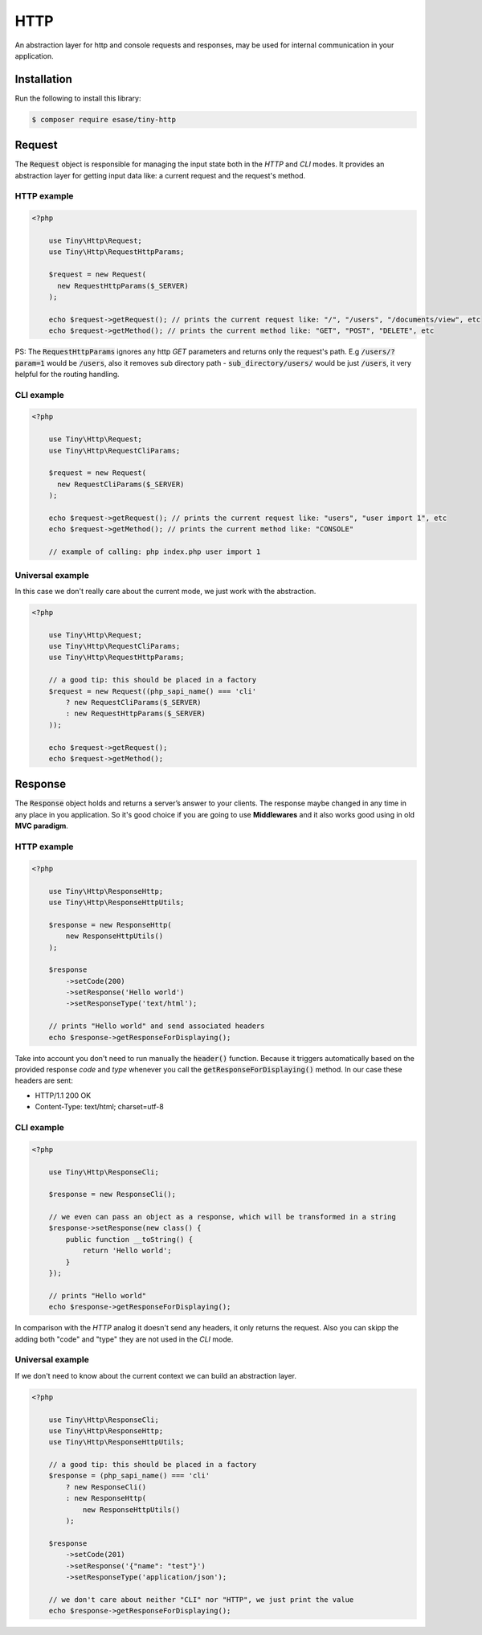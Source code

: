 .. _index-http-label:

HTTP
====

An abstraction layer for http and console requests and responses, may be used for internal communication in your application.

Installation
------------

Run the following to install this library:


.. code-block:: bash

    $ composer require esase/tiny-http

Request
-------

The :code:`Request` object is responsible for managing the input state both in the `HTTP` and `CLI` modes.
It provides an abstraction layer for getting input data like: a current request and the request's method.

------------
HTTP example
------------

.. code-block:: php

    <?php

        use Tiny\Http\Request;
        use Tiny\Http\RequestHttpParams;

        $request = new Request(
          new RequestHttpParams($_SERVER)
        );

        echo $request->getRequest(); // prints the current request like: "/", "/users", "/documents/view", etc
        echo $request->getMethod(); // prints the current method like: "GET", "POST", "DELETE", etc

PS: The :code:`RequestHttpParams` ignores any http `GET` parameters and returns only the request's path.
E.g :code:`/users/?param=1` would be :code:`/users`, also it removes sub directory path - :code:`sub_directory/users/` would be just :code:`/users`, it very
helpful for the routing handling.

-----------
CLI example
-----------

.. code-block:: php

    <?php

        use Tiny\Http\Request;
        use Tiny\Http\RequestCliParams;

        $request = new Request(
          new RequestCliParams($_SERVER)
        );

        echo $request->getRequest(); // prints the current request like: "users", "user import 1", etc
        echo $request->getMethod(); // prints the current method like: "CONSOLE"

        // example of calling: php index.php user import 1

-----------------
Universal example
-----------------

In this case we don't really care about the current mode, we just work with the abstraction.

.. code-block:: php

    <?php

        use Tiny\Http\Request;
        use Tiny\Http\RequestCliParams;
        use Tiny\Http\RequestHttpParams;

        // a good tip: this should be placed in a factory
        $request = new Request((php_sapi_name() === 'cli'
            ? new RequestCliParams($_SERVER)
            : new RequestHttpParams($_SERVER)
        ));

        echo $request->getRequest();
        echo $request->getMethod();

Response
--------

The :code:`Response` object holds and returns a server’s answer to your clients.
The response maybe changed in any time in any place in you application.
So it's good choice if you are going to use **Middlewares** and it also works good using in old **MVC paradigm**.

------------
HTTP example
------------

.. code-block:: php

    <?php

        use Tiny\Http\ResponseHttp;
        use Tiny\Http\ResponseHttpUtils;

        $response = new ResponseHttp(
            new ResponseHttpUtils()
        );

        $response
            ->setCode(200)
            ->setResponse('Hello world')
            ->setResponseType('text/html');

        // prints "Hello world" and send associated headers
        echo $response->getResponseForDisplaying();

Take into account you don't need to run manually the :code:`header()` function. Because it triggers automatically
based on the provided response `code` and `type` whenever you call the :code:`getResponseForDisplaying()` method. In our case these headers are sent:

- HTTP/1.1 200 OK
- Content-Type: text/html; charset=utf-8

-----------
CLI example
-----------

.. code-block:: php

    <?php

        use Tiny\Http\ResponseCli;

        $response = new ResponseCli();

        // we even can pass an object as a response, which will be transformed in a string
        $response->setResponse(new class() {
            public function __toString() {
                return 'Hello world';
            }
        });

        // prints "Hello world"
        echo $response->getResponseForDisplaying();

In comparison with the `HTTP` analog it doesn't send any headers, it only returns the request. Also you can skipp
the adding both "code" and "type" they are not used in the `CLI` mode.

-----------------
Universal example
-----------------

If we don't need to know about the current context we can build an abstraction layer.

.. code-block:: php

    <?php

        use Tiny\Http\ResponseCli;
        use Tiny\Http\ResponseHttp;
        use Tiny\Http\ResponseHttpUtils;

        // a good tip: this should be placed in a factory
        $response = (php_sapi_name() === 'cli'
            ? new ResponseCli()
            : new ResponseHttp(
                new ResponseHttpUtils()
            );

        $response
            ->setCode(201)
            ->setResponse('{"name": "test"}')
            ->setResponseType('application/json');

        // we don't care about neither "CLI" nor "HTTP", we just print the value
        echo $response->getResponseForDisplaying();